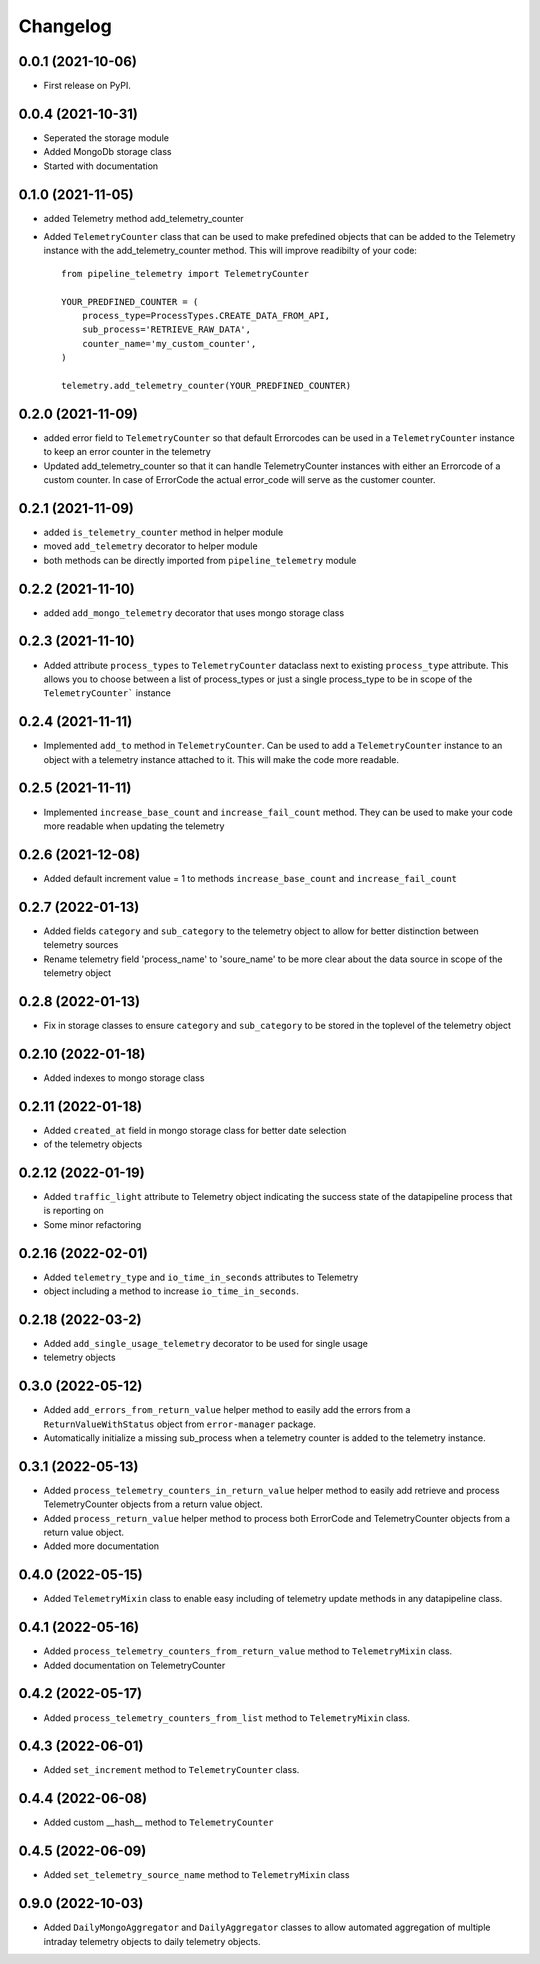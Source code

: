 
Changelog
=========

0.0.1 (2021-10-06)
------------------

* First release on PyPI.


0.0.4 (2021-10-31)
------------------

* Seperated the storage module
* Added MongoDb storage class
* Started with documentation

0.1.0 (2021-11-05)
------------------

* added Telemetry method add_telemetry_counter 
* Added ``TelemetryCounter`` class that can be used to make prefedined objects
  that can be added to the Telemetry instance with the add_telemetry_counter
  method. This will improve readibilty of your code::

    from pipeline_telemetry import TelemetryCounter

    YOUR_PREDFINED_COUNTER = (
        process_type=ProcessTypes.CREATE_DATA_FROM_API,
        sub_process='RETRIEVE_RAW_DATA',
        counter_name='my_custom_counter',
    )

    telemetry.add_telemetry_counter(YOUR_PREDFINED_COUNTER)


0.2.0 (2021-11-09)
------------------

* added error field to ``TelemetryCounter`` so that default Errorcodes
  can be used in a ``TelemetryCounter`` instance to keep an error counter
  in the telemetry
* Updated add_telemetry_counter so that it can handle TelemetryCounter instances
  with either an Errorcode of a custom counter. In case of ErrorCode the actual
  error_code will serve as the customer counter. 


0.2.1 (2021-11-09)
------------------

* added ``is_telemetry_counter`` method in helper module
* moved ``add_telemetry`` decorator to helper module
* both methods can be directly imported from ``pipeline_telemetry`` module

0.2.2 (2021-11-10)
------------------

* added ``add_mongo_telemetry`` decorator that uses mongo storage class

0.2.3 (2021-11-10)
------------------

* Added attribute ``process_types`` to ``TelemetryCounter`` dataclass next to
  existing ``process_type`` attribute. This allows you to choose between a list
  of process_types or just a single process_type to be in scope of the ``TelemetryCounter``` instance
  

0.2.4 (2021-11-11)
------------------

* Implemented ``add_to`` method in ``TelemetryCounter``. Can be used to  add a
  ``TelemetryCounter`` instance to an object with a telemetry instance attached
  to it. This will make the code more readable.

0.2.5 (2021-11-11)
------------------

* Implemented ``increase_base_count`` and ``increase_fail_count`` method. They
  can be used to make your code more readable when updating the telemetry


0.2.6 (2021-12-08)
------------------

* Added default increment value = 1 to methods ``increase_base_count`` and
  ``increase_fail_count``

0.2.7 (2022-01-13)
------------------

* Added fields ``category`` and ``sub_category`` to the telemetry object to
  allow for better distinction between telemetry sources
* Rename telemetry field 'process_name' to 'soure_name' to be more clear about
  the data source in scope of the telemetry object

0.2.8 (2022-01-13)
------------------

* Fix in storage classes to ensure ``category`` and ``sub_category`` to be
  stored in the toplevel of the telemetry object

0.2.10 (2022-01-18)
-------------------

* Added indexes to mongo storage class

0.2.11 (2022-01-18)
-------------------

* Added ``created_at`` field in mongo storage class for better date selection
* of the telemetry objects

0.2.12 (2022-01-19)
-------------------

* Added ``traffic_light`` attribute to Telemetry object indicating the success
  state of the datapipeline process that is reporting on
* Some minor refactoring

0.2.16 (2022-02-01)
-------------------

* Added ``telemetry_type`` and ``io_time_in_seconds`` attributes to Telemetry
* object including a method to increase ``io_time_in_seconds``.


0.2.18 (2022-03-2)
-------------------

* Added ``add_single_usage_telemetry`` decorator to be used for single usage
* telemetry objects

0.3.0 (2022-05-12)
-------------------

* Added ``add_errors_from_return_value`` helper method to easily add the errors
  from a ``ReturnValueWithStatus`` object from ``error-manager`` package.
* Automatically initialize a missing sub_process when a telemetry counter is
  added to the telemetry instance.


0.3.1 (2022-05-13)
-------------------

* Added ``process_telemetry_counters_in_return_value`` helper method to easily
  add retrieve and process TelemetryCounter objects from a return value object.
* Added ``process_return_value`` helper method to process both ErrorCode and
  TelemetryCounter objects from a return value object.
* Added more documentation

0.4.0 (2022-05-15)
-------------------

* Added ``TelemetryMixin`` class to enable easy including of telemetry update
  methods in any datapipeline class.
  

0.4.1 (2022-05-16)
-------------------

* Added ``process_telemetry_counters_from_return_value`` method to ``TelemetryMixin`` class.
* Added documentation on TelemetryCounter
  
0.4.2 (2022-05-17)
-------------------

* Added ``process_telemetry_counters_from_list`` method to ``TelemetryMixin`` class.

0.4.3 (2022-06-01)
-------------------

* Added ``set_increment`` method to ``TelemetryCounter`` class.


0.4.4 (2022-06-08)
-------------------

* Added custom __hash__ method to ``TelemetryCounter``


0.4.5 (2022-06-09)
-------------------

* Added ``set_telemetry_source_name`` method to ``TelemetryMixin`` class

0.9.0 (2022-10-03)
-------------------

* Added ``DailyMongoAggregator`` and ``DailyAggregator`` classes to allow
  automated aggregation of multiple intraday telemetry objects to daily
  telemetry objects.
